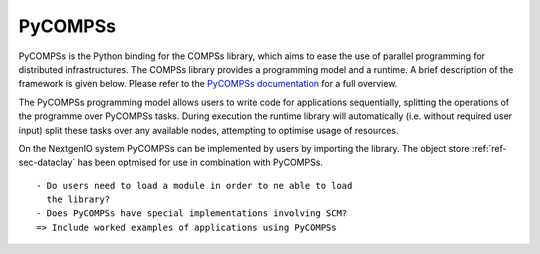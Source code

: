 .. _sec-ref-pycompss:

PyCOMPSs
========

PyCOMPSs is the Python binding for the COMPSs library, which
aims to ease the use of parallel programming for distributed 
infrastructures. The COMPSs library provides a programming 
model and a runtime. A brief description of the framework is
given below. Please refer to the `PyCOMPSs documentation
<https://pypi.org/project/pycompss/>`_ for a full overview. 

The PyCOMPSs programming model allows users to write code for
applications sequentially, splitting the operations of the 
programme over PyCOMPSs tasks. During execution the runtime
library will automatically (i.e. without required user input)
split these tasks over any available nodes, attempting to optimise
usage of resources.

On the NextgenIO system PyCOMPSs can be implemented by users by
importing the library. The object store :ref:`ref-sec-dataclay` 
has been optmised for use in combination with PyCOMPSs.

::

   - Do users need to load a module in order to ne able to load
     the library?
   - Does PyCOMPSs have special implementations involving SCM?
   => Include worked examples of applications using PyCOMPSs


